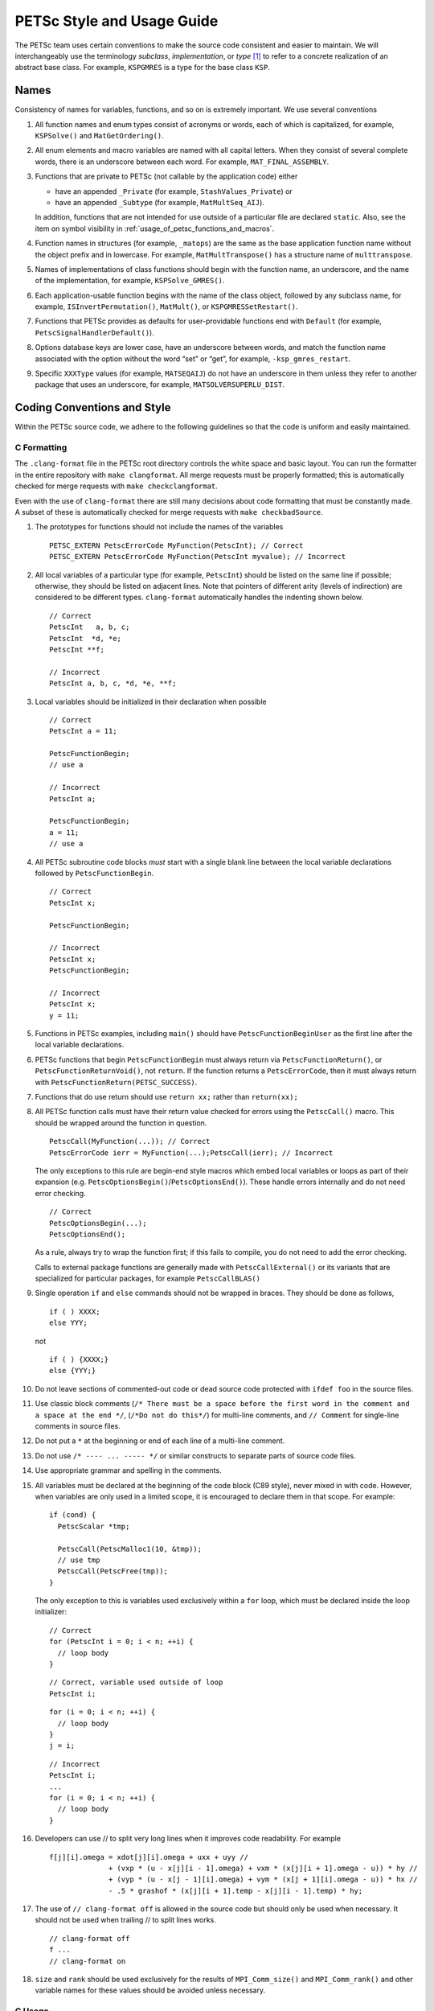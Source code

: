 .. _style:

PETSc Style and Usage Guide
===========================

The PETSc team uses certain conventions to make the source code
consistent and easier to maintain. We will interchangeably use the
terminology *subclass*, *implementation*, or *type* [1]_ to refer to a
concrete realization of an abstract base class. For example,
``KSPGMRES`` is a type for the base class ``KSP``.

Names
-----

Consistency of names for variables, functions, and so on is extremely
important. We use several conventions

#. All function names and enum types consist of acronyms or words, each
   of which is capitalized, for example, ``KSPSolve()`` and
   ``MatGetOrdering()``.

#. All enum elements and macro variables are named with all capital
   letters. When they consist of several complete words, there is an
   underscore between each word. For example, ``MAT_FINAL_ASSEMBLY``.

#. Functions that are private to PETSc (not callable by the application
   code) either

   -  have an appended ``_Private`` (for example, ``StashValues_Private``)
      or

   -  have an appended ``_Subtype`` (for example, ``MatMultSeq_AIJ``).

   In addition, functions that are not intended for use outside of a
   particular file are declared ``static``. Also, see the item
   on symbol visibility in :ref:`usage_of_petsc_functions_and_macros`.

#. Function names in structures (for example, ``_matops``) are the same
   as the base application function name without the object prefix and
   in lowercase. For example, ``MatMultTranspose()`` has a
   structure name of ``multtranspose``.

#. Names of implementations of class functions should begin with the
   function name, an underscore, and the name of the implementation, for
   example, ``KSPSolve_GMRES()``.

#. Each application-usable function begins with the name of the class
   object, followed by any subclass name, for example,
   ``ISInvertPermutation()``, ``MatMult()``, or
   ``KSPGMRESSetRestart()``.

#. Functions that PETSc provides as defaults for user-providable
   functions end with ``Default`` (for example, ``PetscSignalHandlerDefault()``).

#. Options database keys are lower case, have an underscore between
   words, and match the function name associated with the option without
   the word “set” or “get”, for example, ``-ksp_gmres_restart``.

#. Specific ``XXXType`` values (for example, ``MATSEQAIJ``) do not have
   an underscore in them unless they refer to another package that uses
   an underscore, for example, ``MATSOLVERSUPERLU_DIST``.

Coding Conventions and Style
----------------------------

Within the PETSc source code, we adhere to the following guidelines so
that the code is uniform and easily maintained.

C Formatting
~~~~~~~~~~~~

The ``.clang-format`` file in the PETSc root directory controls the white space and basic layout. You can run the formatter in the entire repository with ``make clangformat``. All merge requests must be properly formatted; this is automatically checked for merge requests with ``make checkclangformat``.

Even with the use of ``clang-format`` there are still many decisions about code formatting that must be constantly made. A subset of these is automatically checked for merge requests with ``make checkbadSource``.

#. The prototypes for functions should not include the names of the
   variables

   ::

       PETSC_EXTERN PetscErrorCode MyFunction(PetscInt); // Correct
       PETSC_EXTERN PetscErrorCode MyFunction(PetscInt myvalue); // Incorrect

#. All local variables of a particular type (for example, ``PetscInt``) should be listed
   on the same line if possible; otherwise, they should be listed on adjacent lines. Note
   that pointers of different arity (levels of indirection) are considered to be different types. ``clang-format`` automatically
   handles the indenting shown below.

   ::

      // Correct
      PetscInt   a, b, c;
      PetscInt  *d, *e;
      PetscInt **f;

      // Incorrect
      PetscInt a, b, c, *d, *e, **f;

#. Local variables should be initialized in their declaration when possible

   ::

      // Correct
      PetscInt a = 11;

      PetscFunctionBegin;
      // use a

      // Incorrect
      PetscInt a;
  
      PetscFunctionBegin;
      a = 11;
      // use a

#. All PETSc subroutine code blocks *must* start with a single blank line between the local variable
   declarations followed by ``PetscFunctionBegin``.

   ::

      // Correct
      PetscInt x;

      PetscFunctionBegin;

      // Incorrect
      PetscInt x;
      PetscFunctionBegin;

      // Incorrect
      PetscInt x;
      y = 11;

#. Functions in PETSc examples, including ``main()`` should have  ``PetscFunctionBeginUser`` as the first line after the local variable declarations.

#. PETSc functions that begin ``PetscFunctionBegin`` must always return via ``PetscFunctionReturn()``, or ``PetscFunctionReturnVoid()``, not ``return``. If the function returns a ``PetscErrorCode``, then it must always return with ``PetscFunctionReturn(PETSC_SUCCESS)``.

#. Functions that do use return should use ``return xx;`` rather than ``return(xx);``

#. All PETSc function calls must have their return value checked for errors using the
   ``PetscCall()`` macro. This should be wrapped around the function in question.

   ::

      PetscCall(MyFunction(...)); // Correct
      PetscErrorCode ierr = MyFunction(...);PetscCall(ierr); // Incorrect

   The only exceptions to this rule are begin-end style macros which embed local variables
   or loops as part of their expansion
   (e.g. ``PetscOptionsBegin()``/``PetscOptionsEnd()``).  These handle errors internally
   and do not need error checking.

   ::

      // Correct
      PetscOptionsBegin(...);
      PetscOptionsEnd();


   As a rule, always try to wrap the function first; if this fails to compile, you do
   not need to add the error checking.

   Calls to external package functions are generally made with ``PetscCallExternal()`` or its variants that are specialized for particular packages, for example ``PetscCallBLAS()``

#. Single operation ``if`` and ``else`` commands should not be wrapped in braces. They should be done as follows,

   ::

       if ( ) XXXX;
       else YYY;

   not

   ::

       if ( ) {XXXX;}
       else {YYY;}

#. Do not leave sections of commented-out code or dead source code protected with ``ifdef foo`` in the source files.

#. Use classic block comments (``/* There must be a space before the first word in the comment and a space at the end */``,
   (``/*Do not do this*/``) for multi-line comments, and ``// Comment`` for single-line comments in source files.

#. Do not put a ``*`` at the beginning or end of each line of a multi-line comment.

#. Do not use ``/* ---- ... ----- */`` or similar constructs to separate parts of source code files.

#. Use appropriate grammar and spelling in the comments.

#. All variables must be declared at the beginning of the code block (C89
   style), never mixed in with code. However, when variables are only used in a limited
   scope, it is encouraged to declare them in that scope. For example:

   ::

       if (cond) {
         PetscScalar *tmp;

         PetscCall(PetscMalloc1(10, &tmp));
         // use tmp
         PetscCall(PetscFree(tmp));
       }

   The only exception to this is variables used exclusively within a ``for`` loop, which must
   be declared inside the loop initializer:

   ::

       // Correct
       for (PetscInt i = 0; i < n; ++i) {
         // loop body
       }

   ::

       // Correct, variable used outside of loop
       PetscInt i;

   ::

       for (i = 0; i < n; ++i) {
         // loop body
       }
       j = i;

   ::

       // Incorrect
       PetscInt i;
       ...
       for (i = 0; i < n; ++i) {
         // loop body
       }

#. Developers can use // to split very long lines when it improves code readability. For example

   ::

       f[j][i].omega = xdot[j][i].omega + uxx + uyy //
                     + (vxp * (u - x[j][i - 1].omega) + vxm * (x[j][i + 1].omega - u)) * hy //
                     + (vyp * (u - x[j - 1][i].omega) + vym * (x[j + 1][i].omega - u)) * hx //
                     - .5 * grashof * (x[j][i + 1].temp - x[j][i - 1].temp) * hy;

#. The use of ``// clang-format off`` is allowed in the source code but should only be used when necessary. It should not
   be used when trailing // to split lines works.

   ::

       // clang-format off
       f ...
       // clang-format on

#. ``size`` and ``rank`` should be used exclusively for the results of ``MPI_Comm_size()`` and ``MPI_Comm_rank()`` and other variable names for these values should be avoided unless necessary.

C Usage
~~~~~~~

#. Do not use language features that are not in the intersection of C99, C++11, and MSVC
   v1900+ (Visual Studio 2015).  Examples of such banned features include variable-length arrays.
   Note that variable-length arrays (including VLA-pointers) are not supported in C++ and
   were made optional in C11. You may use designated initializers via the
   ``PetscDesignatedInitializer()`` macro.

#. Array and pointer arguments where the array values are not changed
   should be labeled as ``const`` arguments.

#. Scalar values passed to functions should *never* be labeled as
   ``const``.

#. Subroutines that would normally have a ``void **`` argument to return
   a pointer to some data should be prototyped as ``void *``.
   This prevents the caller from having to put a ``(void **)`` cast in
   each function call. See, for example, ``DMDAVecGetArray()``.

#. Do not use the ``register`` directive.

#. Use ``if (v == NULL)`` or  ``if (flg == PETSC_TRUE)``, instead of using ``if (!v)`` or ``if (flg)`` or ``if (!flg)``.

#. Avoid ``#ifdef`` or ``#ifndef`` when possible. Rather, use ``#if defined`` or ``#if
   !defined``.  Better, use ``PetscDefined()`` (see below). The only exception to this
   rule is for header guards, where the ``#ifndef`` form is preferred (see below).

#. Header guard macros should include the full name and end in ``_FILE_EXTENSION`` of the
   file and be formed using ``#ifndef``. For example:

   ::

       $ cat my_petsc_header_file.h
       #ifndef MY_PETSC_HEADER_FILE_H
       #define MY_PETSC_HEADER_FILE_H
       ...
       #endif // MY_PETSC_HEADER_FILE_H

#. Never use system random number generators such as ``rand()`` in PETSc
   code or examples because these can produce different results on
   different systems, thus making portability testing difficult. Instead,
   use ``PetscRandom`` which produces the same results regardless
   of the system used.

#. Variadic macros may be used in PETSc, but must work with MSVC v1900+ (Visual Studio
   2015). Most compilers have conforming implementations of the C99/C++11 rules for
   ``__VA_ARGS__``, but MSVC's implementation is not conforming and may need workarounds.
   See ``PetscDefined()`` for an example of how to work around MSVC's limitations to write
   a macro that is usable in both.

.. _usage_of_petsc_functions_and_macros:

Usage of PETSc Functions and Macros
~~~~~~~~~~~~~~~~~~~~~~~~~~~~~~~~~~~

#. Lengthy conditional preprocessor blocks should mark any ``#else`` or ``#endif``
   directives with a comment containing (or explaining) either the boolean condition or
   the macro's name if the first directive tests whether one is defined. One
   should be able to read any part of the macroblock and find or deduce the
   initial ``#if``. That is:

   ::

       #if defined(MY_MACRO)
       // many lines of code
       #else // MY_MACRO (use name of macro)
       // many more lines of code
       #endif // MY_MACRO

       #if MY_MACRO > 10
       // code
       #else // MY_MACRO < 10
       // more code
       #endif // MY_MACRO > 10

#. Public PETSc include files, ``petsc*.h``, should not reference
   private PETSc ``petsc/private/*impl.h`` include files.

#. Public and private PETSc include files cannot reference include files
   located in the PETSc source tree.

#. All public functions must sanity-check their arguments using the appropriate
   ``PetscValidXXX()`` macros. These must appear between ``PetscFunctionBegin`` and
   ``PetscFunctionReturn()`` For example

   ::

       PetscErrorCode PetscPublicFunction(Vec v, PetscScalar *array, PetscInt collectiveInt)
       {
         PetscFunctionBegin;
         PetscValidHeaderSpecific(v, VEC_CLASSID, 1);
         PetscValidScalarPointer(array, 2);
         PetscValidLogicalCollectiveInt(v, collectiveInt, 3);
         ...
         PetscFunctionReturn(PETSC_SUCCESS);
       }

   See ``include/petsc/private/petscimpl.h`` and search for "PetscValid" to see all
   available checker macros.

#. When possible, use ``PetscDefined()`` instead of preprocessor conditionals.
   For example, use:

   ::

       if (PetscDefined(USE_DEBUG)) { ... }

   instead of:

   ::

       #if defined(PETSC_USE_DEBUG)
         ...
       #endif

   The former usage allows syntax and type-checking in all configurations of
   PETSc, whereas the latter needs to be compiled with and without debugging
   to confirm that it compiles.

#. *Never* put a function call in a ``return`` statement; do not write

   ::

       PetscFunctionReturn( somefunction(...) ); /* Incorrect */

#. Do *not* put a blank line immediately after ``PetscFunctionBegin;``
   or a blank line immediately before ``PetscFunctionReturn(PETSC_SUCCESS);``.

#. Do not include ``assert.h`` in PETSc source code. Do not use
   ``assert()``, it doesn’t play well in the parallel MPI world.
   You may use ``PetscAssert()`` where appropriate.

#. Make error messages short but informative. The user should be able to reasonably
   diagnose the greater problem from your error message.

#. Except in code that may be called before PETSc is fully initialized,
   always use ``PetscMallocN()`` (for example, ``PetscMalloc1()``),
   ``PetscCallocN()``, ``PetscNew()``, and ``PetscFree()``, not
   ``malloc()`` and ``free()``.

#. MPI routines and macros that are not part of the 2.1 standard
   should not be used in PETSc without appropriate ``configure``
   checks and ``#if PetscDefined()`` checks. Code should also be provided
   that works if the MPI feature is not available; for example,

   ::

       #if PetscDefined(HAVE_MPI_REDUCE_LOCAL)
         PetscCallMPI(MPI_Reduce_local(inbuf, inoutbuf, count, MPIU_INT, MPI_SUM));
       #else
         PetscCallMPI(MPI_Reduce(inbuf, inoutbuf, count, MPIU_INT, MPI_SUM, 0, PETSC_COMM_SELF);
       #endif

#. Do not introduce PETSc routines that provide essentially the same
   functionality as an available MPI routine. For example, do not write
   a routine ``PetscGlobalSum()`` that takes a scalar value and performs
   an ``MPI_Allreduce()`` on it. Instead, use the MPI routine
   ``MPI_Allreduce()`` directly in the code.

#. Never use a local variable counter such as ``PetscInt flops = 0;`` to
   accumulate flops and then call ``PetscLogFlops();`` *always* just
   call ``PetscLogFlops()`` directly when needed.

#. Library symbols meant to be directly usable by the user should be declared
   ``PETSC_EXTERN`` in their respective public header file. Symbols intended for internal use should instead be declared ``PETSC_INTERN``. Note that doing so is
   unnecessary in the case of symbols local to a single translation unit; these should
   be declared ``static``. PETSc can be configured to build a separate shared
   library for each top-level class (``Mat``, ``Vec``, ``KSP``, and so on), and that plugin
   implementations of these classes can be included as separate shared libraries; thus,
   otherwise private symbols may need to be marked ``PETSC_SINGLE_LIBRARY_INTERN``. For
   example

   -  ``MatStashCreate_Private()`` is marked ``PETSC_INTERN`` as it is used
      across compilation units, but only within the ``Mat`` package;

   -  all functions, such as ``KSPCreate()``, included in the public
      headers (``include/petsc*.h``) should be marked ``PETSC_EXTERN``;

   - ``PetscDeviceInitializeDefaultDevice_Internal()`` is marked
     ``PETSC_SINGLE_LIBRARY_INTERN`` as it may be used across library boundaries, but is
     not intended to be visible to users;

#. Before removing or renaming an API function, type, or enumerator,
   ``PETSC_DEPRECATED_XXX()`` should be used in the relevant header file
   to indicate the new usage and the PETSc version number where the
   deprecation will first appear. The old function or type, with the
   deprecation warning, should remain for at least one major release. We do not remove support for the
   deprecated functionality unless there is a specific reason to remove it; it is not removed simply because
   it has been deprecated for "a long time."

   The function or type’s manual page should be updated (see :ref:`manual_page_format`).
   For example,

   ::

       typedef NewType OldType PETSC_DEPRECATED_TYPEDEF("Use NewType (since version 3.9)");

       PETSC_DEPRECATED_FUNCTION("Use NewFunction() (since version 3.9)") PetscErrorCode OldFunction();

       #define OLD_ENUMERATOR_DEPRECATED  OLD_ENUMERATOR PETSC_DEPRECATED_ENUM("Use NEW_ENUMERATOR (since version 3.9)")
       typedef enum {
         OLD_ENUMERATOR_DEPRECATED = 3,
         NEW_ENUMERATOR = 3
       } MyEnum;

   Note that after compiler preprocessing, the enum above would be transformed into something like

   ::

       typedef enum {
         OLD_ENUMERATOR __attribute__((deprecated)) = 3,
         NEW_ENUMERATOR = 3
       } MyEnum;

#. Before removing or renaming an options database key,
   ``PetscOptionsDeprecated()`` should be used for at least one major
   release. We do not remove support for the
   deprecated functionality unless there is a specific reason to remove it; it is not removed simply because
   it has been deprecated for "a long time."

#. The format strings in PETSc ASCII output routines, such as
   ``PetscPrintf()``, take a ``%" PetscInt_FMT "`` for all PETSc variables of type ``PetscInt``,
   not a ``%d``.

#. All arguments of type ``PetscReal`` to PETSc ASCII output routines,
   such as ``PetscPrintf``, must be cast to ``double``, for example,

   ::

       PetscPrintf(PETSC_COMM_WORLD, "Norm %g\n", (double)norm);

Formatted Comments
------------------

PETSc uses formatted comments and the Sowing packages :cite:`gropp1993sowing` :cite:`gropp1993sowing2`
to generate documentation (manual pages) and the Fortran interfaces. Documentation
for Sowing and the formatting may be found at
http://wgropp.cs.illinois.edu/projects/software/sowing/; in particular,
see the documentation for ``doctext``. Currently, doctext produces Markdown files ending in ``.md``, which
Sphinx later processes.

-  | ``/*@``
   | a formatted comment of a function that will be used for documentation and a Fortran interface.

-  | ``/*@C``
   | a formatted comment of a function that will be used only for documentation, not to generate a Fortran interface. In general, such labeled C functions should have a custom Fortran interface provided. Functions that take ``char*`` or function pointer arguments must have the ``C`` symbol and a custom Fortran interface provided.

-  | ``/*E``
   | a formatted comment of an enum used for documentation only. Note that each of these needs to be listed in ``lib/petsc/conf/bfort-petsc.txt`` as a native and defined in the corresponding ``include/petsc/finclude/petscxxx.h`` Fortran include file and the values set as parameters in the file ``src/SECTION/f90-mod/petscSUBSECTION.h``, for example, ``src/vec/f90-mod/petscis.h``.

-  | ``/*S``
   | a formatted comment for a data type such as ``KSP``. Each of these needs to be listed in ``lib/petsc/conf/bfort-petsc.txt`` as a ``nativeptr``.

-  | ``/*J``
   | a formatted comment for a string type such as ``KSPType``.

-  | ``/*MC``
   | a formatted comment of a CPP macro or enum value for documentation.

The Fortran interface files supplied manually by the developer go into the two
directories ``ftn-custom`` and ``f90-custom``, while those generated by
Sowing go into ``ftn-auto``.

Each include file that contains formatted comments needs to have a line of the form

   ::

       /* SUBMANSEC = submansec (for example Sys) */

preceded by and followed by a blank line. For source code, this information is found in the makefile in that source code's directory in the format

   ::

       MANSEC   = DM
       SUBMANSEC= DMPlex

.. _manual_page_format :

Manual Page Format
~~~~~~~~~~~~~~~~~~

Each function, typedef, class, macro, enum, and so on in the public API
should include the following data, correctly formatted (see codes
section) to generate complete manual pages and (possibly) Fortran interfaces with
Sowing. All entries below should be separated by blank lines. Except
where noted, add a newline after the section headings.

#. The item’s name, followed by a dash and brief (one-sentence)
   description.

#. If documenting a function implemented with a preprocessor macro
   (e.g., ``PetscOptionsBegin()``), an explicit ``Synopsis:`` section
   noting the required header and the function signature.

#. If documenting a function, a description of the function’s
   “collectivity”.

   -  ``Not Collective`` if the function need not be called on multiple (or possibly all) MPI
      processes

   -  ``Collective`` if the function is a collective operation.

   -  ``Logically Collective; yyy must contain common value]``
      if the function is collective but does not require any actual
      synchronization (e.g., setting class parameters uniformly). Any
      argument yyy, which must have the same value on all ranks of the
      MPI communicator should be noted here.

#. If the function is not supported in Fortran, then after the collective information, on the same line,
   one should provide ``; No Fortran support``.

#. If documenting a function with input parameters, a list of input
   parameter descriptions in an ``Input Parameter(s):`` section.

#. If documenting a function with output parameters, a list of output
   parameter descriptions in an ``Output Parameter(s):`` section.

#. If any input or output parameters are function pointers, they should be documented in the style

   .. code-block:: console

      Calling sequence of `func()`:
      $ PetscErrorCode func(PetscInt arg);
      . arg - the integer argument description

#. If documenting a function that interacts with the options database, a
   list of options database keys in an ``Options Database Key(s):``
   section.

#. ``Level:`` (no newline) followed by ``beginner``,
   ``intermediate``, ``advanced``, ``developer``, or ``deprecated``. This
   should be listed before the various ``Note(s):`` sections.

#. (Optional) a ``Note(s):`` section containing in-depth discussion,
   technical caveats, special cases, and so on. If it is ambiguous
   whether returned pointers/objects need to be freed/destroyed by the
   user or not, this information should be mentioned here.

#. (If applicable) a ``Fortran Note(s):`` section detailing any relevant
   differences in calling or using the item from Fortran.

#. (If applicable) a ``Developer Note(s):`` section detailing any relevant
   information about the code for developers, for example, why a
   particular algorithm was implemented.

#. ``.seealso:`` (no newline, no spaces to the left of this text), followed by a list of related manual
   pages. These manual pages should usually also point back to this
   manual page in their ``seealso:`` sections. This is the final entry in the
   comment. There should be no blank line after the ``.seealso:`` items.

#. All PETSc functions that appear in a manual page (except the one in the header at the top) should end with a ``()`` and be enclosed
   in single back tick marks. All PETSc enum types and macros etc, should also be enclosed in single back tick marks.
   This includes each item listed in the ``.seealso:`` lines.

.. [1]
   Type also refers to the string name of the subclass.

Spelling and Capitalization
~~~~~~~~~~~~~~~~~~~~~~~~~~~

#. Proper nouns, including Unix, Linux, X Windows, and Microsoft Windows, should be fully written and capitalized. This includes all operating systems.

#. Company names and product names should be capitalized.

#. Company names and terms that are traditionally all capitalized, for example, NVIDIA and CUDA, should be all capitalized.

#. Unix should not be all capitalized.

#. Microsoft Windows should always be written out with two words. That is, it should not be shortened to Windows.

#. CMake should be capitalized as shown.

#. BLAS and LAPACK are written in full capitalization


References
----------

.. bibliography:: /petsc.bib
   :filter: docname in docnames
